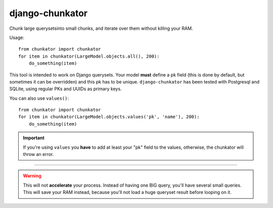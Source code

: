 django-chunkator
================


Chunk large querysetsinto small chunks, and iterate over them without killing
your RAM.

.. image:: https://travis-ci.org/novafloss/django-chunkator.svg

Usage::

    from chunkator import chunkator
    for item in chunkator(LargeModel.objects.all(), 200):
        do_something(item)

This tool is intended to work on Django querysets.
Your model **must** define a pk field (this is done by default, but sometimes
it can be overridden) and this pk has to be unique. ``django-chunkator`` has
been tested with Postgresql and SQLite, using regular PKs and UUIDs as primary
keys.

You can also use ``values()``::

    from chunkator import chunkator
    for item in chunkator(LargeModel.objects.values('pk', 'name'), 200):
        do_something(item)

.. important::

    If you're using ``values`` you **have** to add at least your "pk" field to
    the values, otherwise, the chunkator will throw an error.

----

.. warning::

    This will not **accelerate** your process. Instead of having one BIG query,
    you'll have several small queries. This will save your RAM instead, because
    you'll not load a huge queryset result before looping on it.
